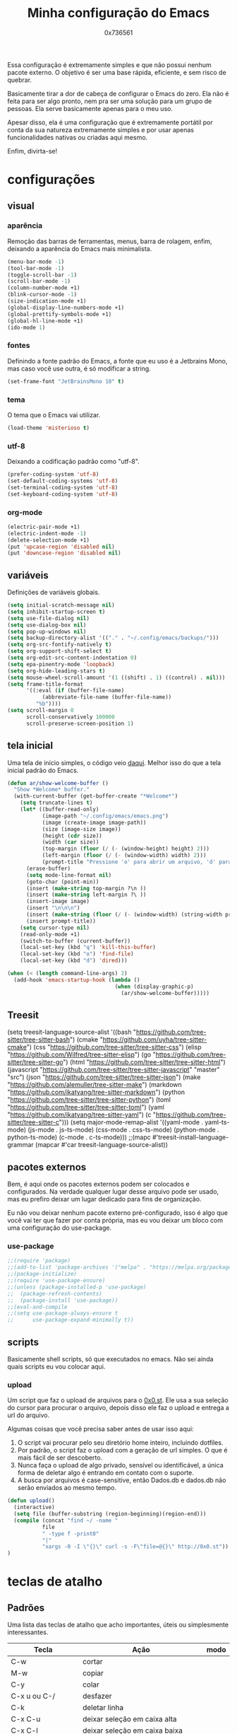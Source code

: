 #+TITLE:  Minha configuração do Emacs
#+AUTHOR: 0x736561
#+STARTUP:overview

Essa configuração é extremamente simples e que não possui nenhum 
pacote externo. O objetivo é ser uma base rápida, eficiente, e 
sem risco de quebrar. 

Basicamente tirar a dor de cabeça de configurar o Emacs do zero.
Ela não é feita para ser algo pronto, nem pra ser uma 
solução para um grupo de pessoas. Ela serve basicamente 
apenas para o meu uso.

Apesar disso, ela é uma configuração que é extremamente portátil por 
conta da sua natureza extremamente simples e por usar apenas 
funcionalidades nativas ou criadas aqui mesmo.

Enfim, divirta-se!

* configurações
** visual
*** aparência

Remoção das barras de ferramentas, menus, barra de rolagem, enfim, 
deixando a aparência do Emacs mais minimalista.

#+begin_src emacs-lisp
(menu-bar-mode -1)
(tool-bar-mode -1)
(toggle-scroll-bar -1)
(scroll-bar-mode -1)
(column-number-mode +1)
(blink-cursor-mode -1)
(size-indication-mode +1)
(global-display-line-numbers-mode +1)
(global-prettify-symbols-mode +1)
(global-hl-line-mode +1)
(ido-mode 1)
#+end_src

*** fontes

Definindo a fonte padrão do Emacs, a fonte que eu uso é a 
Jetbrains Mono, mas caso você use outra, é só modificar a string.

#+begin_src emacs-lisp
(set-frame-font "JetBrainsMono 10" t)
#+end_src

*** tema

O tema que o Emacs vai utilizar.

#+begin_src emacs-lisp
(load-theme 'misterioso t)
#+end_src

*** utf-8

Deixando a codificação padrão como "utf-8".

#+begin_src emacs-lisp
(prefer-coding-system 'utf-8)
(set-default-coding-systems 'utf-8)
(set-terminal-coding-system 'utf-8)
(set-keyboard-coding-system 'utf-8)
#+end_src

*** org-mode
#+begin_src emacs-lisp
(electric-pair-mode +1)
(electric-indent-mode -1)
(delete-selection-mode +1)
(put 'upcase-region 'disabled nil)
(put 'downcase-region 'disabled nil)  
#+end_src

** variáveis

Definições de variáveis globais.

#+begin_src emacs-lisp
(setq initial-scratch-message nil)
(setq inhibit-startup-screen t)
(setq use-file-dialog nil)
(setq use-dialog-box nil)
(setq pop-up-windows nil)
(setq backup-directory-alist '(("." . "~/.config/emacs/backups/")))
(setq org-src-fontify-natively t)
(setq org-support-shift-select t)
(setq org-edit-src-content-indentation 0)
(setq epa-pinentry-mode 'loopback)
(setq org-hide-leading-stars t)
(setq mouse-wheel-scroll-amount '(1 ((shift) . 1) ((control) . nil)))
(setq frame-title-format
      '((:eval (if (buffer-file-name)
		   (abbreviate-file-name (buffer-file-name))
		 "%b"))))
(setq scroll-margin 0
      scroll-conservatively 100000
      scroll-preserve-screen-position 1)
#+end_src

** tela inicial

Uma tela de início simples, o código veio [[https://xenodium.com/emacs-a-welcoming-experiment/][daqui]].
Melhor isso do que a tela inicial padrão do Emacs.

#+begin_src emacs-lisp
(defun ar/show-welcome-buffer ()
  "Show *Welcome* buffer."
  (with-current-buffer (get-buffer-create "*Welcome*")
    (setq truncate-lines t)
    (let* ((buffer-read-only)
           (image-path "~/.config/emacs/emacs.png")
           (image (create-image image-path))
           (size (image-size image))
           (height (cdr size))
           (width (car size))
           (top-margin (floor (/ (- (window-height) height) 2)))
           (left-margin (floor (/ (- (window-width) width) 2)))
           (prompt-title "Pressione 'o' para abrir um arquivo, 'd' para abrir uma pasta, ou 'q' para fechar este buffer."))
      (erase-buffer)
      (setq mode-line-format nil)
      (goto-char (point-min))
      (insert (make-string top-margin ?\n ))
      (insert (make-string left-margin ?\ ))
      (insert-image image)
      (insert "\n\n\n")
      (insert (make-string (floor (/ (- (window-width) (string-width prompt-title)) 2)) ?\ ))
      (insert prompt-title))
    (setq cursor-type nil)
    (read-only-mode +1)
    (switch-to-buffer (current-buffer))
    (local-set-key (kbd "q") 'kill-this-buffer)
    (local-set-key (kbd "o") 'find-file)
    (local-set-key (kbd "d") 'dired)))

(when (< (length command-line-args) 2)
  (add-hook 'emacs-startup-hook (lambda ()
                                  (when (display-graphic-p)
                                    (ar/show-welcome-buffer)))))
#+end_src

** Treesit
(setq treesit-language-source-alist
   '((bash "https://github.com/tree-sitter/tree-sitter-bash")
     (cmake "https://github.com/uyha/tree-sitter-cmake")
     (css "https://github.com/tree-sitter/tree-sitter-css")
     (elisp "https://github.com/Wilfred/tree-sitter-elisp")
     (go "https://github.com/tree-sitter/tree-sitter-go")
     (html "https://github.com/tree-sitter/tree-sitter-html")
     (javascript "https://github.com/tree-sitter/tree-sitter-javascript" "master" "src")
     (json "https://github.com/tree-sitter/tree-sitter-json")
     (make "https://github.com/alemuller/tree-sitter-make")
     (markdown "https://github.com/ikatyang/tree-sitter-markdown")
     (python "https://github.com/tree-sitter/tree-sitter-python")
     (toml "https://github.com/tree-sitter/tree-sitter-toml")
     (yaml "https://github.com/ikatyang/tree-sitter-yaml")
     (c "https://github.com/tree-sitter/tree-sitter-c")))
(setq major-mode-remap-alist
 '((yaml-mode . yaml-ts-mode)
   (js-mode . js-ts-mode)
   (css-mode . css-ts-mode)
   (python-mode . python-ts-mode)
   (c-mode . c-ts-mode)))
;;(mapc #'treesit-install-language-grammar (mapcar #'car treesit-language-source-alist))

** pacotes externos

Bem, é aqui onde os pacotes externos podem ser colocados e 
configurados. Na verdade qualquer lugar desse arquivo pode 
ser usado, mas eu prefiro deixar um lugar dedicado para fins 
de organização.

Eu não vou deixar nenhum pacote externo pré-configurado, 
isso é algo que você vai ter que fazer por conta própria, 
mas eu vou deixar um bloco com uma configuração do use-package.

*** use-package
#+begin_src emacs-lisp
;;(require 'package)
;;(add-to-list 'package-archives '("melpa" . "https://melpa.org/packages/") t)
;;(package-initialize)
;;(require 'use-package-ensure)
;;(unless (package-installed-p 'use-package)
;;  (package-refresh-contents)
;;  (package-install 'use-package))
;;(eval-and-compile
;;(setq use-package-always-ensure t
;;      use-package-expand-minimally t))
#+end_src

** scripts
Basicamente shell scripts, só que executados no emacs.
Não sei ainda quais scripts eu vou colocar aqui.
*** upload
Um script que faz o upload de arquivos para o [[https://0x0.st][0x0.st]].
Ele usa a sua seleção do cursor para procurar o arquivo, 
depois disso ele faz o upload e entrega a url do arquivo.

Algumas coisas que você precisa saber antes de usar isso aqui:

1. O script vai procurar pelo seu diretório home inteiro, incluindo dotfiles.
2. Por padrão, o script faz o upload com a geração de url simples. O que é mais fácil de ser descoberto.
3. Nunca faça o upload de algo privado, sensível ou identificável, a única forma de deletar algo é entrando em contato com o suporte.
4. A busca por arquivos é case-sensitive, então Dados.db e dados.db não serão enviados ao mesmo tempo.


#+begin_src emacs-lisp
(defun upload()
  (interactive)
  (setq file (buffer-substring (region-beginning)(region-end)))
  (compile (concat "find ~/ -name " 
		   file 
		   " -type f -print0" 
		   "|" 
		   "xargs -0 -I \"{}\" curl -s -F\"file=@{}\" http://0x0.st"))
)
#+end_src

* teclas de atalho
** Padrões

Uma lista das teclas de atalho que acho importantes, 
úteis ou simplesmente interessantes.

 |----------------------+------------------------------------------------------+------|
 | Tecla                | Ação                                                 | modo |
 |----------------------+------------------------------------------------------+------|
 | C-w                  | cortar                                               |      |
 | M-w                  | copiar                                               |      |
 | C-y                  | colar                                                |      |
 | C-x u ou C-/         | desfazer                                             |      |
 | C-k                  | deletar linha                                        |      |
 | C-x C-u              | deixar seleção em caixa alta                         |      |
 | C-x C-l              | deixar seleção em caixa baixa                        |      |
 | C-Home               | topo do buffer                                       |      |
 | C-End                | fim do buffer                                        |      |
 | C-x k                | matar buffer atual                                   |      |
 | C-x b                | alterna entre buffers                                |      |
 | C-x x r              | renomear buffer                                      |      |
 | C-x C-e              | avaliar código                                       |      |
 | C-x d                | gerenciador de arquivos                              |      |
 | C-x C-f              | abrir arquivo                                        |      |
 | C-x C-s              | salvar arquivo                                       |      |
 | C-x C-b              | lista de buffers abertos                             |      |
 | C-x o                | trocar de janela                                     |      |
 | C-x 0                | fechar janela                                        |      |
 | C-x 1                | fechar todas as janelas exceto a atual               |      |
 | C-x 2                | abrir janela embaixo                                 |      |
 | C-x 3                | abrir janela na direita                              |      |
 | C-x 4 f              | abrir novo arquivo na mesma janela                   |      |
 | C-x 5 f              | abrir novo arquivo em uma nova janela                |      |
 | C-x C-c              | fechar emacs                                         |      |
 | M-x                  | executar um comando                                  |      |
 | S-tab                | recolher listas                                      | org  |
 | C-x r m              | definir Bookmark                                     |      |
 | C-x r l              | lista de Bookmarks                                   |      |
 | M-!                  | executar comando externo                             |      |
 | C-c C-c              | marcar Checkbox como concluída                       | org  |
 | C-c C-x C-v          | mostrar imagens do buffer                            | org  |
 | C-x t 2              | cria uma aba                                         |      |
 | C-x t 1              | fecha as outras abas                                 |      |
 | C-x t 0              | fecha a aba atual                                    |      |
 | C-x t d              | abre o dired em uma nova aba                         |      |
 | C-x t O              | aba anterior                                         |      |
 | C-x t o              | próxima aba                                          |      |
 | M-shift up/down      | movimentar linha sob cursor                          |      |
 | C-c C-e              | exportar arquivo                                     | org  |
 | S-Esquerda/Direita   | alternar entre estados                               | org  |
 | M-Esquerda/Direita   | alterar hierarquia das headings                      | org  |
 | C-x =                | aumenta o texto                                      |      |
 | C-x -                | diminui o texto                                      |      |
 | C-x Esquerda/Direita | alterna entre buffers à esquerda ou direita do atual |      |
 | &                    | abrir url em navegador externo                       | eww  |
 | l                    | voltar para página anterior                          | eww  |
 | d                    | download                                             | eww  |
 | v                    | código-fonte da página                               | eww  |
 | b                    | adiciona bookmark                                    | eww  |
 | b                    | lista de bookmarks                                   | eww  |
 | C-x espaço           | seleção (bloco)                                      |      |
 | C-x r t              | substituição de texto (bloco)                        |      |
 | C-espaço             | seleção (linha)                                      |      |
 | C-a                  | início da linha                                      |      |
 | C-e                  | fim da linha                                         |      |
 | C-c                  | copiar                                               | cua  |
 | C-x                  | cortar                                               | cua  |
 | C-v                  | colar                                                | cua  |
 | C-z                  | desfazer                                             | cua  |
 | C-S-z                | refazer                                              | cua  |
 | C-x C-x (rápido)     | C-x                                                  | cua  |
 | C-c C-c (rápido)     | C-c                                                  | cua  |
 |----------------------+------------------------------------------------------+------|
** Customizadas
Lugar onde guardo teclas de atalhos customizadas.
#+begin_src emacs-lisp
(keymap-global-set	"C-x C-b"	'ibuffer)
(keymap-global-set	"s-/ r"		'restart-emacs)
(keymap-global-set	"s-/ s"		'eshell)
(keymap-global-set	"s-/ b"		'battery)
(keymap-global-set	"s-/ e"		'irc)
(keymap-global-set	"s-/ m"		'openmail)
(keymap-global-set	"s-/ u"		'upload)
(keymap-global-set	"s-/ c"		'compile)
(keymap-global-set	"s-/ i"		'display-fill-column-indicator-mode)
(keymap-global-set	"M-<insert>"	'dabbrev-expand)
(keymap-global-set	"<insert>"	'dabbrev-completion)
#+end_src

